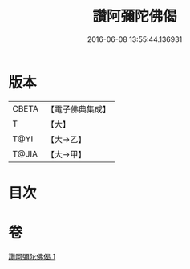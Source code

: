 #+TITLE: 讚阿彌陀佛偈 
#+DATE: 2016-06-08 13:55:44.136931

* 版本
 |     CBETA|【電子佛典集成】|
 |         T|【大】     |
 |      T@YI|【大→乙】   |
 |     T@JIA|【大→甲】   |

* 目次

* 卷
[[file:KR6p0073_001.txt][讚阿彌陀佛偈 1]]


